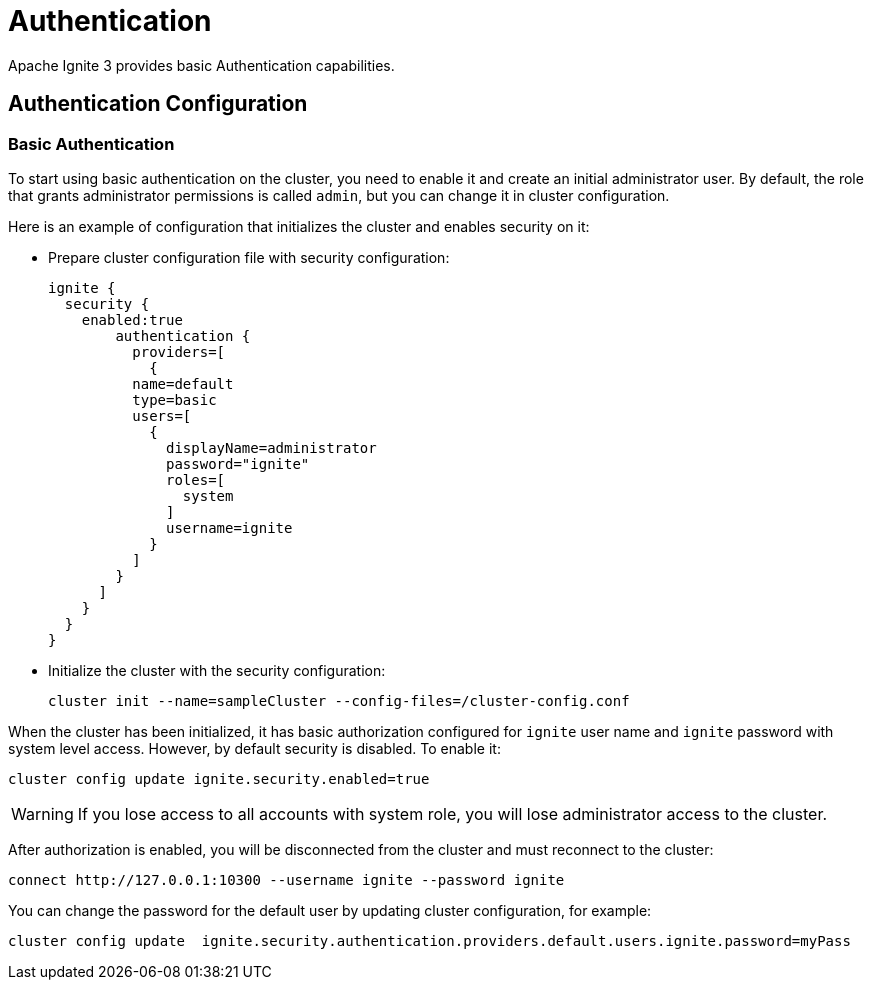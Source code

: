 // Licensed to the Apache Software Foundation (ASF) under one or more
// contributor license agreements.  See the NOTICE file distributed with
// this work for additional information regarding copyright ownership.
// The ASF licenses this file to You under the Apache License, Version 2.0
// (the "License"); you may not use this file except in compliance with
// the License.  You may obtain a copy of the License at
//
// http://www.apache.org/licenses/LICENSE-2.0
//
// Unless required by applicable law or agreed to in writing, software
// distributed under the License is distributed on an "AS IS" BASIS,
// WITHOUT WARRANTIES OR CONDITIONS OF ANY KIND, either express or implied.
// See the License for the specific language governing permissions and
// limitations under the License.
= Authentication

Apache Ignite 3 provides basic Authentication capabilities.

== Authentication Configuration

=== Basic Authentication

To start using basic authentication on the cluster, you need to enable it and create an initial administrator user. By default, the role that grants administrator permissions is called `admin`, but you can change it in cluster configuration.

Here is an example of configuration that initializes the cluster and enables security on it:

- Prepare cluster configuration file with security configuration:
+
----
ignite {
  security {
    enabled:true
	authentication {
	  providers=[
	    {
          name=default
          type=basic
          users=[
            {
              displayName=administrator
              password="ignite"
              roles=[
                system
              ]
              username=ignite
            }
          ]
        }
      ]
    }
  }
}
----
+
- Initialize the cluster with the security configuration:
+
----
cluster init --name=sampleCluster --config-files=/cluster-config.conf
----

When the cluster has been initialized, it has basic authorization configured for `ignite` user name and `ignite` password with system level access. However, by default security is disabled. To enable it:

----
cluster config update ignite.security.enabled=true
----

WARNING: If you lose access to all accounts with system role, you will lose administrator access to the cluster.

After authorization is enabled, you will be disconnected from the cluster and must reconnect to the cluster:

----
connect http://127.0.0.1:10300 --username ignite --password ignite
----

You can change the password for the default user by updating cluster configuration, for example:

----
cluster config update  ignite.security.authentication.providers.default.users.ignite.password=myPass
----
